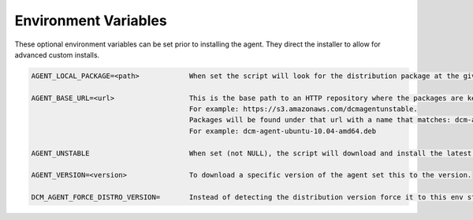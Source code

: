 .. raw:: latex
  
      \newpage

.. _agent_installation_env_variables:

Environment Variables
---------------------

These optional environment variables can be set prior to installing the agent. They direct the installer to allow for advanced custom installs.

.. code-block:: text

  AGENT_LOCAL_PACKAGE=<path>            When set the script will look for the distribution package at the given path on the local file system instead of downloading it.

  AGENT_BASE_URL=<url>                  This is the base path to an HTTP repository where the packages are kept.
                                        For example: https://s3.amazonaws.com/dcmagentunstable.
                                        Packages will be found under that url with a name that matches: dcm-agent-<distribution>-<version>-<architecture>.<pkg type>
                                        For example: dcm-agent-ubuntu-10.04-amd64.deb

  AGENT_UNSTABLE                        When set (not NULL), the script will download and install the latest unstable version of the dcm-agent.

  AGENT_VERSION=<version>               To download a specific version of the agent set this to the version.

  DCM_AGENT_FORCE_DISTRO_VERSION=       Instead of detecting the distribution version force it to this env string.
